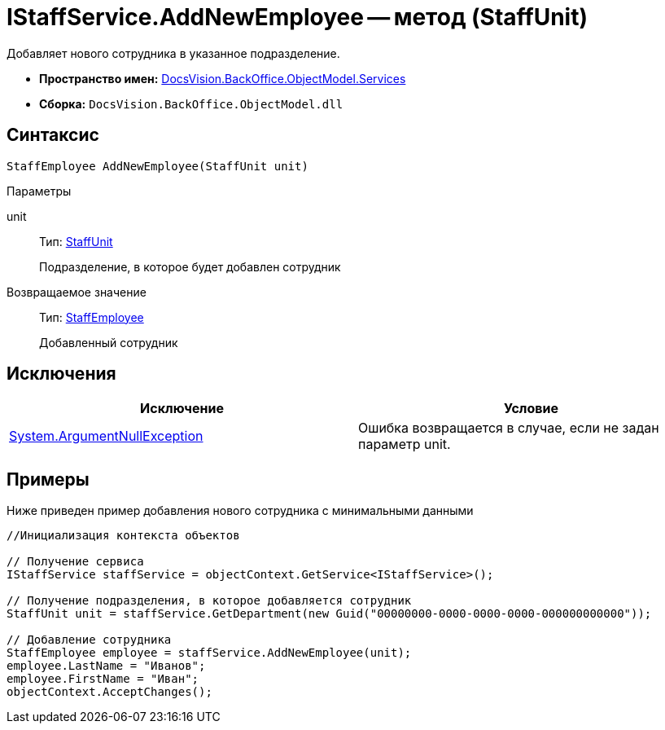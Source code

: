 = IStaffService.AddNewEmployee -- метод (StaffUnit)

Добавляет нового сотрудника в указанное подразделение.

* *Пространство имен:* xref:api/DocsVision/BackOffice/ObjectModel/Services/Services_NS.adoc[DocsVision.BackOffice.ObjectModel.Services]
* *Сборка:* `DocsVision.BackOffice.ObjectModel.dll`

== Синтаксис

[source,csharp]
----
StaffEmployee AddNewEmployee(StaffUnit unit)
----

Параметры

unit::
Тип: xref:api/DocsVision/BackOffice/ObjectModel/StaffUnit_CL.adoc[StaffUnit]
+
Подразделение, в которое будет добавлен сотрудник

Возвращаемое значение::
Тип: xref:api/DocsVision/BackOffice/ObjectModel/StaffEmployee_CL.adoc[StaffEmployee]
+
Добавленный сотрудник

== Исключения

[cols=",",options="header"]
|===
|Исключение |Условие
|http://msdn.microsoft.com/ru-ru/library/system.argumentnullexception.aspx[System.ArgumentNullException] |Ошибка возвращается в случае, если не задан параметр unit.
|===

== Примеры

Ниже приведен пример добавления нового сотрудника с минимальными данными

[source,csharp]
----
//Инициализация контекста объектов

// Получение сервиса
IStaffService staffService = objectContext.GetService<IStaffService>();

// Получение подразделения, в которое добавляется сотрудник
StaffUnit unit = staffService.GetDepartment(new Guid("00000000-0000-0000-0000-000000000000"));

// Добавление сотрудника
StaffEmployee employee = staffService.AddNewEmployee(unit);
employee.LastName = "Иванов";
employee.FirstName = "Иван";
objectContext.AcceptChanges();
----
